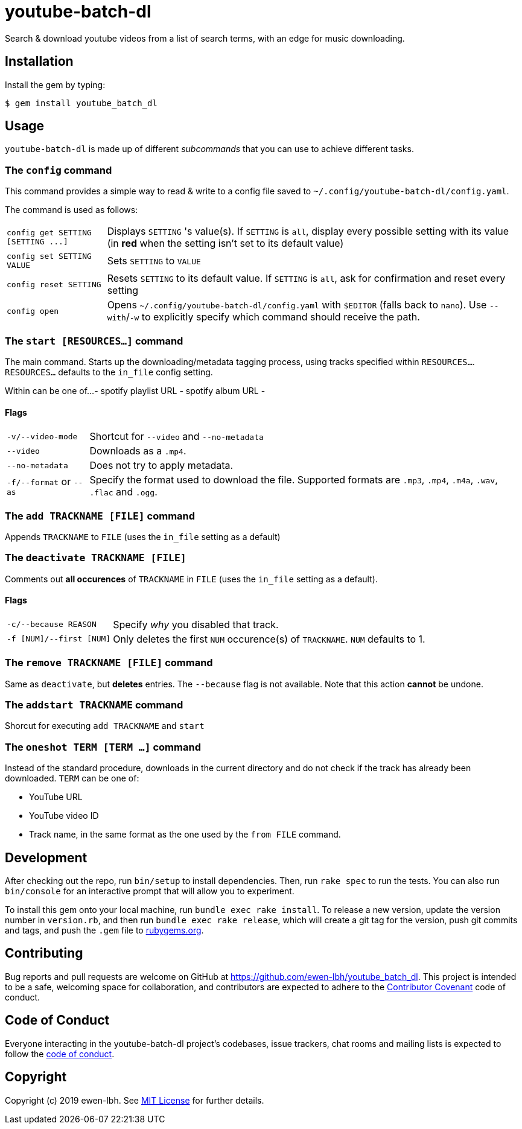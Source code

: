 = youtube-batch-dl

Search & download youtube videos from a list of search terms, with an edge for music downloading.

== Installation

Install the gem by typing:

    $ gem install youtube_batch_dl

== Usage

`youtube-batch-dl` is made up of different _subcommands_ that you can use to achieve different tasks.

=== The `config` command
This command provides a simple way to read & write to a config file saved to `~/.config/youtube-batch-dl/config.yaml`. 

The command is used as follows:

[horizontal]
`config get SETTING [SETTING \...]`:: Displays `SETTING` 's value(s). If `SETTING` is `all`, display every possible setting with its value (in *red* when the setting isn't set to its default value)
`config set SETTING VALUE`:: Sets `SETTING` to `VALUE`
`config reset SETTING`:: Resets `SETTING` to its default value. If `SETTING` is `all`, ask for confirmation and reset every setting
`config open`:: Opens `~/.config/youtube-batch-dl/config.yaml` with `$EDITOR` (falls back to `nano`). Use `--with`/`-w` to explicitly specify which command should receive the path.


=== The `start [RESOURCES...]` command
The main command. Starts up the downloading/metadata tagging process, using tracks specified within `RESOURCES...`. `RESOURCES...` defaults to the `in_file` config setting.

Within can be one of...
- spotify playlist URL
- spotify album URL
- 

==== Flags
[horizontal]
`-v/--video-mode`:: Shortcut for `--video` and `--no-metadata`
`--video`:: Downloads as a `.mp4`.
`--no-metadata`:: Does not try to apply metadata.
`-f/--format` or `--as`:: Specify the format used to download the file. Supported formats are `.mp3`, `.mp4`, `.m4a`, `.wav`, `.flac` and `.ogg`.

=== The `add TRACKNAME [FILE]` command
Appends `TRACKNAME` to `FILE` (uses the `in_file` setting as a default)


=== The `deactivate TRACKNAME [FILE]`
Comments out *all occurences* of `TRACKNAME` in `FILE` (uses the `in_file` setting as a default).

==== Flags
[horizontal]
`-c/--because REASON`:: Specify _why_ you disabled that track.
`-f [NUM]/--first [NUM]`:: Only deletes the first `NUM` occurence(s) of `TRACKNAME`. `NUM`  defaults to 1.

=== The `remove TRACKNAME [FILE]` command
Same as `deactivate`, but *deletes* entries. The `--because` flag is not available. Note that this action *cannot* be undone.

=== The `addstart TRACKNAME` command
Shorcut for executing `add TRACKNAME` and `start`

=== The `oneshot TERM [TERM ...]` command
Instead of the standard procedure, downloads in the current directory and do not check if the track has already been downloaded. `TERM` can be one of:

- YouTube URL
- YouTube video ID
- Track name, in the same format as the one used by the `from FILE` command.

== Development

After checking out the repo, run `bin/setup` to install dependencies. Then, run `rake spec` to run the tests. You can also run `bin/console` for an interactive prompt that will allow you to experiment.

To install this gem onto your local machine, run `bundle exec rake install`. To release a new version, update the version number in `version.rb`, and then run `bundle exec rake release`, which will create a git tag for the version, push git commits and tags, and push the `.gem` file to https://rubygems.org[rubygems.org].

== Contributing

Bug reports and pull requests are welcome on GitHub at https://github.com/ewen-lbh/youtube_batch_dl. This project is intended to be a safe, welcoming space for collaboration, and contributors are expected to adhere to the http://contributor-covenant.org[Contributor Covenant] code of conduct.

== Code of Conduct

Everyone interacting in the youtube-batch-dl project’s codebases, issue trackers, chat rooms and mailing lists is expected to follow the https://github.com/ewen-lbh/youtube_batch_dl/blob/master/CODE_OF_CONDUCT.md[code of conduct].

== Copyright

Copyright (c) 2019 ewen-lbh. See https://github.com/ewen-lbh/youtube_batch_dl/blob/master/LICENSE.txt[MIT License] for further details.